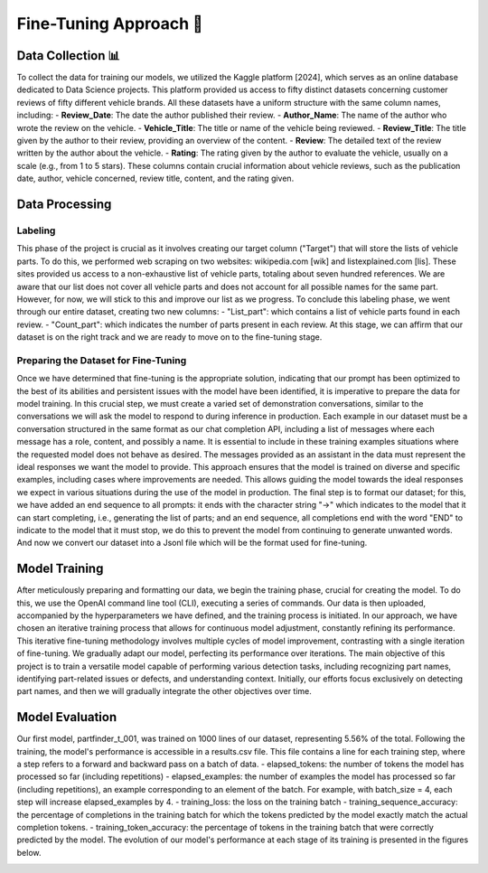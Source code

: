 Fine-Tuning Approach 🔧
=====================

Data Collection 📊
^^^^^^^^^^^^^^^

To collect the data for training our models, we utilized the Kaggle platform [2024], which serves as an online database dedicated to Data Science projects. This platform provided us access to fifty distinct datasets concerning customer reviews of fifty different vehicle brands. All these datasets have a uniform structure with the same column names, including:
- **Review_Date**: The date the author published their review.
- **Author_Name**: The name of the author who wrote the review on the vehicle.
- **Vehicle_Title**: The title or name of the vehicle being reviewed.
- **Review_Title**: The title given by the author to their review, providing an overview of the content.
- **Review**: The detailed text of the review written by the author about the vehicle.
- **Rating**: The rating given by the author to evaluate the vehicle, usually on a scale (e.g., from 1 to 5 stars).
These columns contain crucial information about vehicle reviews, such as the publication date, author, vehicle concerned, review title, content, and the rating given.

Data Processing
^^^^^^^^^^^^^^^

Labeling
-------------

This phase of the project is crucial as it involves creating our target column ("Target") that will store the lists of vehicle parts. To do this, we performed web scraping on two websites: wikipedia.com [wik] and listexplained.com [lis]. These sites provided us access to a non-exhaustive list of vehicle parts, totaling about seven hundred references. We are aware that our list does not cover all vehicle parts and does not account for all possible names for the same part. However, for now, we will stick to this and improve our list as we progress.
To conclude this labeling phase, we went through our entire dataset, creating two new columns:
- "List_part": which contains a list of vehicle parts found in each review.
- "Count_part": which indicates the number of parts present in each review.
At this stage, we can affirm that our dataset is on the right track and we are ready to move on to the fine-tuning stage.

Preparing the Dataset for Fine-Tuning
---------------------------

Once we have determined that fine-tuning is the appropriate solution,
indicating that our prompt has been optimized to the best of its abilities and
persistent issues with the model have been identified, it is imperative to
prepare the data for model training. In this crucial step, we must create a
varied set of demonstration conversations, similar to the conversations we will
ask the model to respond to during inference in production. Each example in our
dataset must be a conversation structured in the same format as our chat
completion API, including a list of messages where each message has a role,
content, and possibly a name. It is essential to include in these training
examples situations where the requested model does not behave as desired. The
messages provided as an assistant in the data must represent the ideal
responses we want the model to provide. This approach ensures that the model is
trained on diverse and specific examples, including cases where improvements
are needed. This allows guiding the model towards the ideal responses we expect
in various situations during the use of the model in production. The final step
is to format our dataset; for this, we have added an end sequence to all
prompts: it ends with the character string "->" which indicates to the model
that it can start completing, i.e., generating the list of parts; and an end
sequence, all completions end with the word "END" to indicate to the model that
it must stop, we do this to prevent the model from continuing to generate
unwanted words. And now we convert our dataset into a Jsonl file which will be
the format used for fine-tuning.

Model Training
^^^^^^^^^^^^^^^^^^

After meticulously preparing and formatting our data, we begin the training phase, crucial for creating the model. To do this, we use the OpenAI command line tool (CLI), executing a series of commands. Our data is then uploaded, accompanied by the hyperparameters we have defined, and the training process is initiated.
In our approach, we have chosen an iterative training process that allows for continuous model adjustment, constantly refining its performance. This iterative fine-tuning methodology involves multiple cycles of model improvement, contrasting with a single iteration of fine-tuning. We gradually adapt our model, perfecting its performance over iterations.
The main objective of this project is to train a versatile model capable of performing various detection tasks, including recognizing part names, identifying part-related issues or defects, and understanding context. Initially, our efforts focus exclusively on detecting part names, and then we will gradually integrate the other objectives over time.

.. image:: ../images/itterative.png
    :width: 90%
    :align: center
    :alt: itterative

Model Evaluation
^^^^^^^^^^^^^^^^

Our first model, partfinder_t_001, was trained on 1000 lines of our dataset, representing 5.56% of the total. Following the training, the model's performance is accessible in a results.csv file. This file contains a line for each training step, where a step refers to a forward and backward pass on a batch of data.
- elapsed_tokens: the number of tokens the model has processed so far (including repetitions)
- elapsed_examples: the number of examples the model has processed so far (including repetitions), an example corresponding to an element of the batch. For example, with batch_size = 4, each step will increase elapsed_examples by 4.
- training_loss: the loss on the training batch
- training_sequence_accuracy: the percentage of completions in the training batch for which the tokens predicted by the model exactly match the actual completion tokens.
- training_token_accuracy: the percentage of tokens in the training batch that were correctly predicted by the model.
The evolution of our model's performance at each stage of its training is presented in the figures below.


.. image:: ../images/result.png
    :width: 100%
    :align: center
    :alt: result
..

